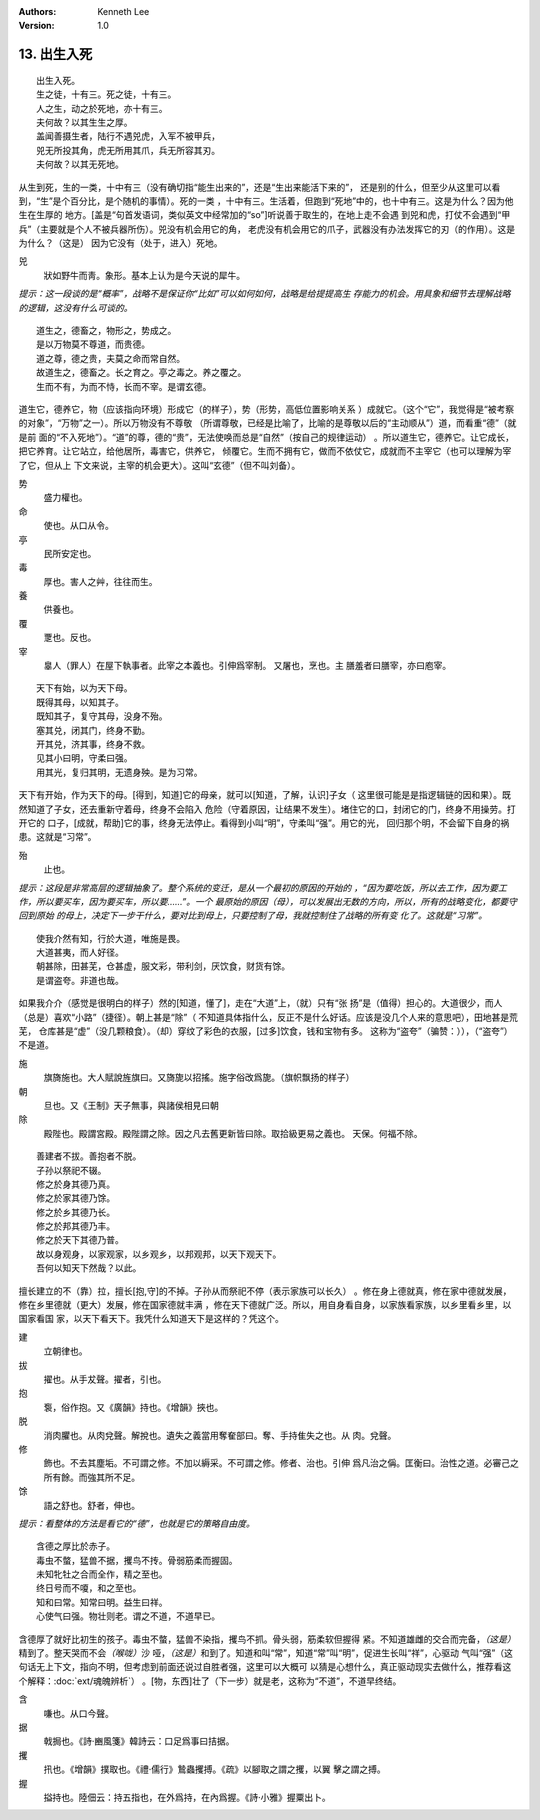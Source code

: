 .. Kenneth Lee 版权所有 2017-2019

:Authors: Kenneth Lee
:Version: 1.0

13. 出生入死
**************

::

    出生入死。
    生之徒，十有三。死之徒，十有三。
    人之生，动之於死地，亦十有三。
    夫何故？以其生生之厚。
    盖闻善摄生者，陆行不遇兕虎，入军不被甲兵，
    兕无所投其角，虎无所用其爪，兵无所容其刃。
    夫何故？以其无死地。

从生到死，生的一类，十中有三（没有确切指“能生出来的”，还是“生出来能活下来的”，
还是别的什么，但至少从这里可以看到，“生”是个百分比，是个随机的事情）。死的一类
，十中有三。生活着，但跑到“死地”中的，也十中有三。这是为什么？因为他生在生厚的
地方。[盖是“句首发语词，类似英文中经常加的“so”]听说善于取生的，在地上走不会遇
到兕和虎，打仗不会遇到“甲兵”（主要就是个人不被兵器所伤）。兕没有机会用它的角，
老虎没有机会用它的爪子，武器没有办法发挥它的刃（的作用）。这是为什么？（这是）
因为它没有（处于，进入）死地。

兕
        狀如野牛而靑。象形。基本上认为是今天说的犀牛。

*提示：这一段谈的是“概率”，战略不是保证你“比如”可以如何如何，战略是给提提高生
存能力的机会。用具象和细节去理解战略的逻辑，这没有什么可谈的。*

::

        道生之，德畜之，物形之，势成之。
        是以万物莫不尊道，而贵德。
        道之尊，德之贵，夫莫之命而常自然。
        故道生之，德畜之。长之育之。亭之毒之。养之覆之。
        生而不有，为而不恃，长而不宰。是谓玄德。

道生它，德养它，物（应该指向环境）形成它（的样子），势（形势，高低位置影响关系
）成就它。（这个“它”，我觉得是“被考察的对象”，“万物”之一）。所以万物没有不尊敬
（所谓尊敬，已经是比喻了，比喻的是尊敬以后的“主动顺从”）道，而看重“德”（就是前
面的“不入死地”）。“道”的尊，德的“贵”，无法使唤而总是“自然”（按自己的规律运动）
。所以道生它，德养它。让它成长，把它养育。让它站立，给他居所，毒害它，供养它，
倾覆它。生而不拥有它，做而不依仗它，成就而不主宰它（也可以理解为宰了它，但从上
下文来说，主宰的机会更大）。这叫“玄德”（但不叫刘备）。

势
        盛力權也。

命
        使也。从口从令。

亭
        民所安定也。

毒
        厚也。害人之艸，往往而生。

養
        供養也。

覆
        覂也。反也。

宰
        辠人（罪人）在屋下執事者。此宰之本義也。引伸爲宰制。 又屠也，烹也。主
        膳羞者曰膳宰，亦曰庖宰。

::

        天下有始，以为天下母。
        既得其母，以知其子。
        既知其子，复守其母，没身不殆。
        塞其兑，闭其门，终身不勤。
        开其兑，济其事，终身不救。
        见其小曰明，守柔曰强。
        用其光，复归其明，无遗身殃。是为习常。

天下有开始，作为天下的母。[得到，知道]它的母亲，就可以[知道，了解，认识]子女（
这里很可能是是指逻辑链的因和果）。既然知道了子女，还去重新守着母，终身不会陷入
危险（守着原因，让结果不发生）。堵住它的口，封闭它的门，终身不用操劳。打开它的
口子，[成就，帮助]它的事，终身无法停止。看得到小叫“明”，守柔叫“强”。用它的光，
回归那个明，不会留下自身的祸患。这就是“习常”。

殆
        止也。

*提示：这段是非常高层的逻辑抽象了。整个系统的变迁，是从一个最初的原因的开始的
，“因为要吃饭，所以去工作，因为要工作，所以要买车，因为要买车，所以要……”。一个
最原始的原因（母），可以发展出无数的方向，所以，所有的战略变化，都要守回到原始
的母上，决定下一步干什么，要对比到母上，只要控制了母，我就控制住了战略的所有变
化了。这就是“习常”。*

::

        使我介然有知，行於大道，唯施是畏。
        大道甚夷，而人好径。
        朝甚除，田甚芜，仓甚虚，服文彩，带利剑，厌饮食，财货有馀。
        是谓盗夸。非道也哉。

如果我介介（感觉是很明白的样子）然的[知道，懂了]，走在“大道”上，（就）只有“张
扬”是（值得）担心的。大道很少，而人（总是）喜欢“小路”（捷径）。朝上甚是“除”（
不知道具体指什么，反正不是什么好话。应该是没几个人来的意思吧），田地甚是荒芜，
仓库甚是“虚”（没几颗粮食）。（却）穿纹了彩色的衣服，[过多]饮食，钱和宝物有多。
这称为“盗夸”（骗赞：）），（“盗夸”）不是道。

施
        旗旖施也。大人賦說旌旗曰。又旖旎以招搖。施字俗改爲旎。（旗帜飘扬的样子）

朝
        旦也。又《王制》天子無事，與諸侯相見曰朝

除
        殿陛也。殿謂宮殿。殿陛謂之除。因之凡去舊更新皆曰除。取拾級更易之義也。
        天保。何福不除。

::

        善建者不拔。善抱者不脱。
        子孙以祭祀不辍。
        修之於身其德乃真。
        修之於家其德乃馀。
        修之於乡其德乃长。
        修之於邦其德乃丰。
        修之於天下其德乃普。
        故以身观身，以家观家，以乡观乡，以邦观邦，以天下观天下。
        吾何以知天下然哉？以此。

擅长建立的不（靠）拉，擅长[抱,守]的不掉。子孙从而祭祀不停（表示家族可以长久）
。修在身上德就真，修在家中德就发展，修在乡里德就（更大）发展，修在国家德就丰满
，修在天下德就广泛。所以，用自身看自身，以家族看家族，以乡里看乡里，以国家看国
家，以天下看天下。我凭什么知道天下是这样的？凭这个。

建
        立朝律也。

拔
        擢也。从手犮聲。擢者，引也。

抱
        袌，俗作抱。又《廣韻》持也。《增韻》挾也。

脱
        消肉臞也。从肉兌聲。解挩也。遺失之義當用奪奞部曰。奪、手持隹失之也。从
        肉。兌聲。

修
        飾也。不去其塵垢。不可謂之修。不加以縟采。不可謂之修。修者、治也。引伸
        爲凡治之偁。匡衡曰。治性之道。必審己之所有餘。而強其所不足。

馀
        語之舒也。舒者，伸也。

*提示：看整体的方法是看它的“德”，也就是它的策略自由度。*

::

        含德之厚比於赤子。
        毒虫不螫，猛兽不据，攫鸟不抟。骨弱筋柔而握固。
        未知牝牡之合而全作，精之至也。
        终日号而不嗄，和之至也。
        知和曰常。知常曰明。益生曰祥。
        心使气曰强。物壮则老。谓之不道，不道早已。

含德厚了就好比初生的孩子。毒虫不螫，猛兽不染指，攫鸟不抓。骨头弱，筋柔软但握得
紧。不知道雄雌的交合而完备，\ *（这是）*\ 精到了。整天哭而不会\ *（喉咙）*\ 沙
哑，\ *（这是）*\ 和到了。知道和叫“常”，知道“常”叫“明”，促进生长叫“祥”，心驱动
气叫“强”（这句话无上下文，指向不明，但考虑到前面还说过自胜者强，这里可以大概可
以猜是心想什么，真正驱动现实去做什么，推荐看这个解释：\ :doc:`ext/魂魄辨析`\ ）
。[物，东西]壮了（下一步）就是老，这称为“不道”，不道早终结。

含
        嗛也。从口今聲。

据
        戟挶也。《詩·豳風箋》韓詩云：口足爲事曰拮据。

攫
        扟也。《增韻》撲取也。《禮·儒行》鷙蟲攫搏。《疏》以腳取之謂之攫，以翼
        擊之謂之搏。

握
        搤持也。陸佃云：持五指也，在外爲持，在內爲握。《詩·小雅》握粟出卜。 

.. vim: tw=78 fo+=mM
